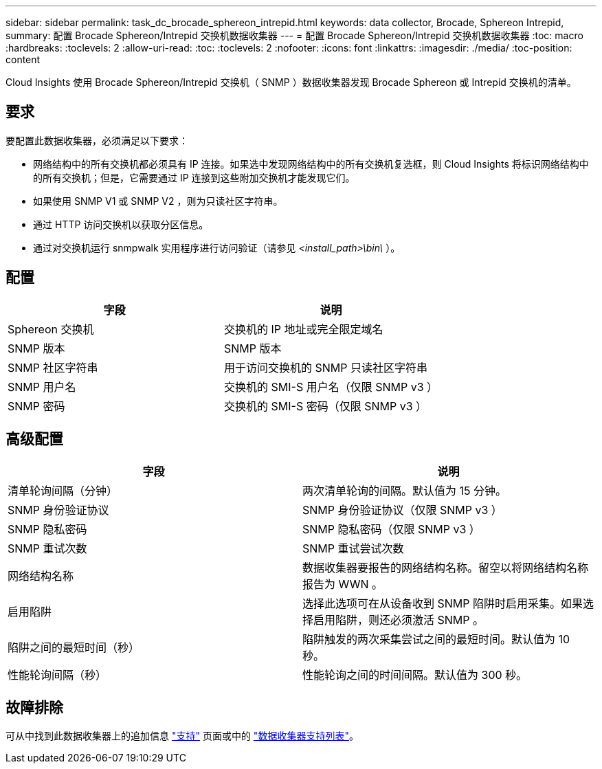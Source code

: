---
sidebar: sidebar 
permalink: task_dc_brocade_sphereon_intrepid.html 
keywords: data collector, Brocade, Sphereon Intrepid, 
summary: 配置 Brocade Sphereon/Intrepid 交换机数据收集器 
---
= 配置 Brocade Sphereon/Intrepid 交换机数据收集器
:toc: macro
:hardbreaks:
:toclevels: 2
:allow-uri-read: 
:toc: 
:toclevels: 2
:nofooter: 
:icons: font
:linkattrs: 
:imagesdir: ./media/
:toc-position: content


[role="lead"]
Cloud Insights 使用 Brocade Sphereon/Intrepid 交换机（ SNMP ）数据收集器发现 Brocade Sphereon 或 Intrepid 交换机的清单。



== 要求

要配置此数据收集器，必须满足以下要求：

* 网络结构中的所有交换机都必须具有 IP 连接。如果选中发现网络结构中的所有交换机复选框，则 Cloud Insights 将标识网络结构中的所有交换机；但是，它需要通过 IP 连接到这些附加交换机才能发现它们。
* 如果使用 SNMP V1 或 SNMP V2 ，则为只读社区字符串。
* 通过 HTTP 访问交换机以获取分区信息。
* 通过对交换机运行 snmpwalk 实用程序进行访问验证（请参见 _<install_path>\bin\_ ）。




== 配置

[cols="2*"]
|===
| 字段 | 说明 


| Sphereon 交换机 | 交换机的 IP 地址或完全限定域名 


| SNMP 版本 | SNMP 版本 


| SNMP 社区字符串 | 用于访问交换机的 SNMP 只读社区字符串 


| SNMP 用户名 | 交换机的 SMI-S 用户名（仅限 SNMP v3 ） 


| SNMP 密码 | 交换机的 SMI-S 密码（仅限 SNMP v3 ） 
|===


== 高级配置

[cols="2*"]
|===
| 字段 | 说明 


| 清单轮询间隔（分钟） | 两次清单轮询的间隔。默认值为 15 分钟。 


| SNMP 身份验证协议 | SNMP 身份验证协议（仅限 SNMP v3 ） 


| SNMP 隐私密码 | SNMP 隐私密码（仅限 SNMP v3 ） 


| SNMP 重试次数 | SNMP 重试尝试次数 


| 网络结构名称 | 数据收集器要报告的网络结构名称。留空以将网络结构名称报告为 WWN 。 


| 启用陷阱 | 选择此选项可在从设备收到 SNMP 陷阱时启用采集。如果选择启用陷阱，则还必须激活 SNMP 。 


| 陷阱之间的最短时间（秒） | 陷阱触发的两次采集尝试之间的最短时间。默认值为 10 秒。 


| 性能轮询间隔（秒） | 性能轮询之间的时间间隔。默认值为 300 秒。 
|===


== 故障排除

可从中找到此数据收集器上的追加信息 link:concept_requesting_support.html["支持"] 页面或中的 link:https://docs.netapp.com/us-en/cloudinsights/CloudInsightsDataCollectorSupportMatrix.pdf["数据收集器支持列表"]。
